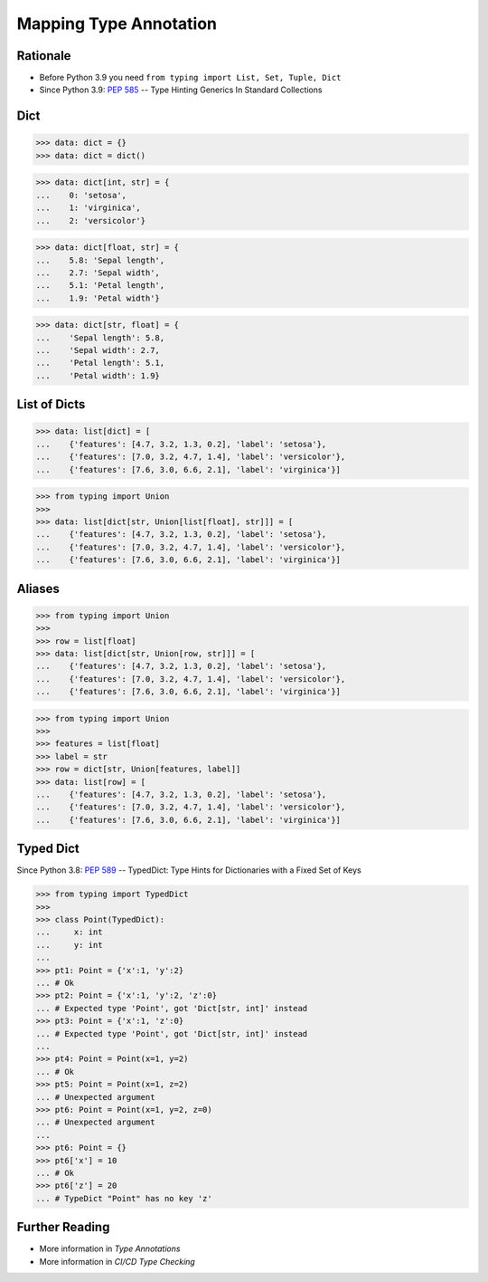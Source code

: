Mapping Type Annotation
=======================


Rationale
---------
* Before Python 3.9 you need ``from typing import List, Set, Tuple, Dict``
* Since Python 3.9: :pep:`585` -- Type Hinting Generics In Standard Collections


Dict
----
>>> data: dict = {}
>>> data: dict = dict()

>>> data: dict[int, str] = {
...    0: 'setosa',
...    1: 'virginica',
...    2: 'versicolor'}

>>> data: dict[float, str] = {
...    5.8: 'Sepal length',
...    2.7: 'Sepal width',
...    5.1: 'Petal length',
...    1.9: 'Petal width'}

>>> data: dict[str, float] = {
...    'Sepal length': 5.8,
...    'Sepal width': 2.7,
...    'Petal length': 5.1,
...    'Petal width': 1.9}


List of Dicts
-------------
>>> data: list[dict] = [
...    {'features': [4.7, 3.2, 1.3, 0.2], 'label': 'setosa'},
...    {'features': [7.0, 3.2, 4.7, 1.4], 'label': 'versicolor'},
...    {'features': [7.6, 3.0, 6.6, 2.1], 'label': 'virginica'}]

>>> from typing import Union
>>>
>>> data: list[dict[str, Union[list[float], str]]] = [
...    {'features': [4.7, 3.2, 1.3, 0.2], 'label': 'setosa'},
...    {'features': [7.0, 3.2, 4.7, 1.4], 'label': 'versicolor'},
...    {'features': [7.6, 3.0, 6.6, 2.1], 'label': 'virginica'}]


Aliases
-------
>>> from typing import Union
>>>
>>> row = list[float]
>>> data: list[dict[str, Union[row, str]]] = [
...    {'features': [4.7, 3.2, 1.3, 0.2], 'label': 'setosa'},
...    {'features': [7.0, 3.2, 4.7, 1.4], 'label': 'versicolor'},
...    {'features': [7.6, 3.0, 6.6, 2.1], 'label': 'virginica'}]

>>> from typing import Union
>>>
>>> features = list[float]
>>> label = str
>>> row = dict[str, Union[features, label]]
>>> data: list[row] = [
...    {'features': [4.7, 3.2, 1.3, 0.2], 'label': 'setosa'},
...    {'features': [7.0, 3.2, 4.7, 1.4], 'label': 'versicolor'},
...    {'features': [7.6, 3.0, 6.6, 2.1], 'label': 'virginica'}]


Typed Dict
----------
Since Python 3.8: :pep:`589` -- TypedDict: Type Hints for Dictionaries with a Fixed Set of Keys

>>> from typing import TypedDict
>>>
>>> class Point(TypedDict):
...     x: int
...     y: int
...
>>> pt1: Point = {'x':1, 'y':2}
... # Ok
>>> pt2: Point = {'x':1, 'y':2, 'z':0}
... # Expected type 'Point', got 'Dict[str, int]' instead
>>> pt3: Point = {'x':1, 'z':0}
... # Expected type 'Point', got 'Dict[str, int]' instead
...
>>> pt4: Point = Point(x=1, y=2)
... # Ok
>>> pt5: Point = Point(x=1, z=2)
... # Unexpected argument
>>> pt6: Point = Point(x=1, y=2, z=0)
... # Unexpected argument
...
>>> pt6: Point = {}
>>> pt6['x'] = 10
... # Ok
>>> pt6['z'] = 20
... # TypeDict "Point" has no key 'z'


Further Reading
---------------
* More information in `Type Annotations`
* More information in `CI/CD Type Checking`

